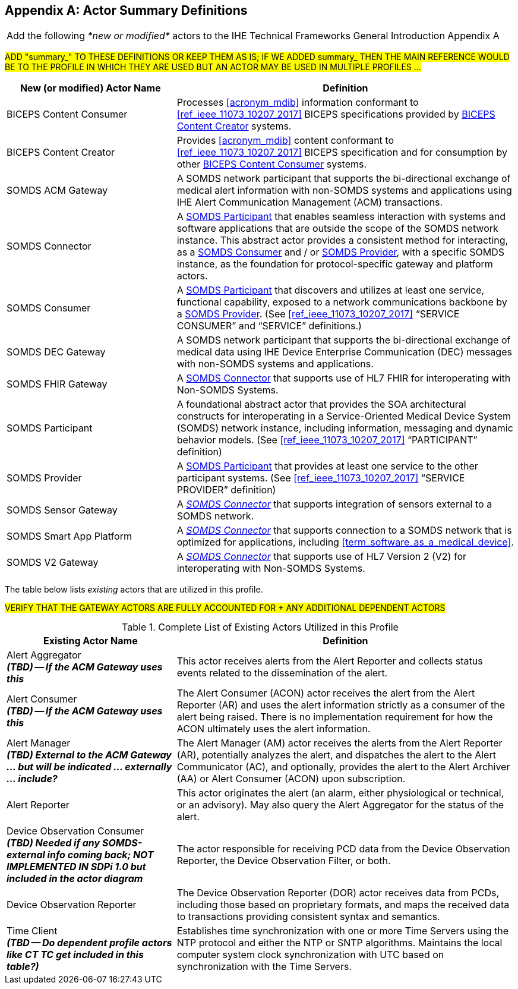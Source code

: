 
// = TF-0 Appendix A:  Actor Summary Definitions



[appendix#vol0_appendix_a_actor_summary_definitions,sdpi_offset=A]
== Actor Summary Definitions

[%noheader]
[%autowidth]
[cols="1"]
|===
|Add the following _*new or modified*_ actors to the IHE Technical Frameworks General Introduction Appendix A
|===

##ADD "summary_" TO THESE DEFINITIONS OR KEEP THEM AS IS; IF WE ADDED summary_ THEN THE MAIN REFERENCE WOULD BE TO THE PROFILE IN WHICH THEY ARE USED BUT AN ACTOR MAY BE USED IN MULTIPLE PROFILES ...
##

[cols="1,2"]
|===
|New (or modified) Actor Name |Definition

|[[actor_biceps_content_consumer,BICEPS Content Consumer]] BICEPS Content Consumer

|Processes <<acronym_mdib>> information conformant to <<ref_ieee_11073_10207_2017>> BICEPS specifications provided by <<actor_biceps_content_creator>> systems.

|[[actor_biceps_content_creator,BICEPS Content Creator]] BICEPS Content Creator

|Provides <<acronym_mdib>> content conformant to <<ref_ieee_11073_10207_2017>> BICEPS specification and for consumption by other <<actor_biceps_content_consumer>> systems.

|[[actor_somds_acm_gateway,SOMDS ACM Gateway]] SOMDS ACM Gateway

|A SOMDS network participant that supports the bi-directional exchange of medical alert information with non-SOMDS systems and applications using IHE Alert Communication Management (ACM) transactions.

|[[actor_somds_connector,SOMDS Connector]] SOMDS Connector

|A <<actor_somds_participant>> that enables seamless interaction with systems and software applications that are outside the scope of the SOMDS network instance.  This abstract actor provides a consistent method for interacting, as a <<actor_somds_consumer>> and / or <<actor_somds_provider>>, with a specific SOMDS instance, as the foundation for protocol-specific gateway and platform actors.

|[[actor_somds_consumer,SOMDS Consumer]] SOMDS Consumer

|A <<actor_somds_participant>> that discovers and utilizes at least one service, functional capability, exposed to a network communications backbone by a <<actor_somds_provider>>. (See <<ref_ieee_11073_10207_2017>>  “SERVICE CONSUMER” and “SERVICE” definitions.)

|[[actor_somds_dec_gateway,SOMDS DEC Gateway]] SOMDS DEC Gateway

|A SOMDS network participant that supports the bi-directional exchange of medical data using IHE Device Enterprise Communication (DEC) messages with non-SOMDS systems and applications.

|[[actor_somds_fhir_gateway,SOMDS FHIR Gateway]] SOMDS FHIR Gateway

|A <<actor_somds_connector>> that supports use of HL7 FHIR for interoperating with Non-SOMDS Systems.

|[[actor_somds_participant,SOMDS Participant]] SOMDS Participant

|A foundational abstract actor that provides the SOA architectural constructs for interoperating in a Service-Oriented Medical Device System (SOMDS) network instance, including information, messaging and dynamic behavior models.   (See <<ref_ieee_11073_10207_2017>>  “PARTICIPANT” definition)

|[[actor_somds_provider,SOMDS Provider]] SOMDS Provider

|A <<actor_somds_participant>> that provides at least one service to the other participant systems.  (See <<ref_ieee_11073_10207_2017>>  “SERVICE PROVIDER” definition)

|[[actor_somds_sensor_gateway,SOMDS Sensor Gateway]] SOMDS Sensor Gateway

|A _<<actor_somds_connector>>_  that supports integration of sensors external to a SOMDS network.

|[[actor_somds_smart_app_platform,SOMDS Smart App Platform]] SOMDS Smart App Platform

|A _<<actor_somds_connector>>_  that supports connection to a SOMDS network that is optimized for applications, including <<term_software_as_a_medical_device>>.

|[[actor_somds_v2_gateway,SOMDS V2 Gateway]] SOMDS V2 Gateway

|A _<<actor_somds_connector>>_ that supports use of HL7 Version 2 (V2) for interoperating with Non-SOMDS Systems.

|===

The table below lists _existing_ actors that are utilized in this profile.

##VERIFY THAT THE GATEWAY ACTORS ARE FULLY ACCOUNTED FOR + ANY ADDITIONAL DEPENDENT ACTORS
##

.Complete List of Existing Actors Utilized in this Profile
[cols="1,2"]
|===
|Existing Actor Name |Definition

|[[actor_alert_aggregator,Alert Aggregator]] Alert Aggregator  +
*_(TBD) -- If the ACM Gateway uses this_*
| This actor receives alerts from the Alert Reporter and collects status events related to the dissemination of the alert.

|[[actor_alert_consumer,Alert Consumer]] Alert Consumer  +
*_(TBD) -- If the ACM Gateway uses this_*
| The Alert Consumer (ACON) actor receives the alert from the Alert Reporter (AR) and uses the alert information strictly as a consumer of the alert being raised.  There is no implementation requirement for how the ACON ultimately uses the alert information.

|[[actor_alert_manager,Alert Manager]] Alert Manager  +
*_(TBD) External to the ACM Gateway ... but will be indicated ... externally ... include?_*
| The Alert Manager (AM) actor receives the alerts from the Alert Reporter (AR), potentially analyzes the alert, and dispatches the alert to the Alert Communicator (AC), and optionally, provides the alert to the Alert Archiver (AA) or Alert Consumer (ACON) upon subscription.

|[[actor_alert_reporter,Alert Reporter]] Alert Reporter
| This actor originates the alert (an alarm, either physiological or technical, or an advisory). May also query the Alert Aggregator for the status of the alert.

|[[actor_device_observation_consumer,Device Observation Consumer]] Device Observation Consumer  +
*_(TBD) Needed if any SOMDS-external info coming back; NOT IMPLEMENTED IN SDPi 1.0 but included in the actor diagram_*
| The actor responsible for receiving PCD data from the Device Observation Reporter, the Device Observation Filter, or both.

|[[actor_device_observation_reporter,Device Observation Reporter]] Device Observation Reporter
| The Device Observation Reporter (DOR) actor receives data from PCDs, including those based on proprietary formats, and maps the received data to transactions providing consistent syntax and semantics.


| Time Client +
*_(TBD -- Do dependent profile actors like CT TC get included in this table?)_*
| Establishes time synchronization with one or more Time Servers using the NTP protocol and either the NTP or SNTP algorithms.  Maintains the local computer system clock synchronization with UTC based on synchronization with the Time Servers.

|===
